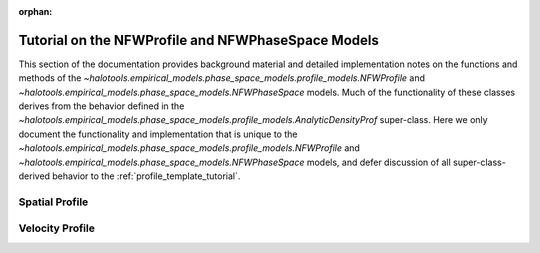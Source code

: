 :orphan:

.. _nfw_profile_tutorial:

****************************************************
Tutorial on the NFWProfile and NFWPhaseSpace Models
****************************************************

This section of the documentation provides background material 
and detailed implementation notes on the functions and methods of the 
`~halotools.empirical_models.phase_space_models.profile_models.NFWProfile` 
and `~halotools.empirical_models.phase_space_models.NFWPhaseSpace` models.
Much of the functionality of these classes derives from the behavior defined in the 
`~halotools.empirical_models.phase_space_models.profile_models.AnalyticDensityProf` super-class. 
Here we only document 
the functionality and implementation that is unique to the 
`~halotools.empirical_models.phase_space_models.profile_models.NFWProfile` 
and `~halotools.empirical_models.phase_space_models.NFWPhaseSpace` models, 
and defer discussion of all super-class-derived behavior to the :ref:`profile_template_tutorial`. 

Spatial Profile  
======================================


Velocity Profile 
===========================================





